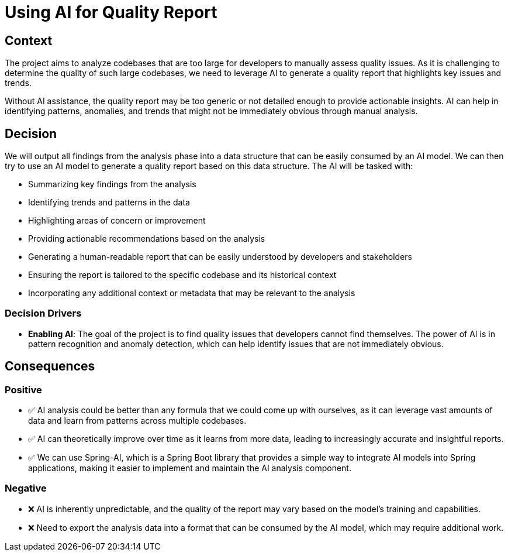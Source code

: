 = Using AI for Quality Report

== Context

The project aims to analyze codebases that are too large for developers to manually assess quality issues. As it is challenging to determine the quality of such large codebases, we need to leverage AI to generate a quality report that
highlights key issues and trends.

Without AI assistance, the quality report may be too generic or not detailed enough to provide actionable
insights. AI can help in identifying patterns, anomalies, and trends that might not be immediately obvious through
manual analysis.

== Decision

We will output all findings from the analysis phase into a data structure that can be easily consumed by an AI model. We
can then try to use an AI model to generate a quality report based on this data structure. The AI will be tasked with:

* Summarizing key findings from the analysis
* Identifying trends and patterns in the data
* Highlighting areas of concern or improvement
* Providing actionable recommendations based on the analysis
* Generating a human-readable report that can be easily understood by developers and stakeholders
* Ensuring the report is tailored to the specific codebase and its historical context
* Incorporating any additional context or metadata that may be relevant to the analysis

=== Decision Drivers

* *Enabling AI*: The goal of the project is to find quality issues that developers cannot find themselves. The power
 of AI is in pattern recognition and anomaly detection, which can help identify issues that are not immediately
 obvious.

== Consequences

=== Positive

* ✅ AI analysis could be better than any formula that we could come up with ourselves, as it can leverage
 vast amounts of data and learn from patterns across multiple codebases.
* ✅ AI can theoretically improve over time as it learns from more data, leading to increasingly accurate and insightful
 reports.
* ✅ We can use Spring-AI, which is a Spring Boot library that provides a simple way to integrate AI models into Spring
 applications, making it easier to implement and maintain the AI analysis component.

=== Negative

* ❌ AI is inherently unpredictable, and the quality of the report may vary based on the model's training and
 capabilities.
* ❌ Need to export the analysis data into a format that can be consumed by the AI model, which may require additional
 work.
